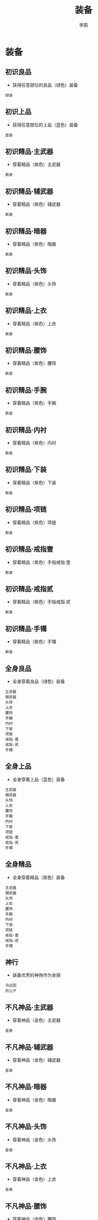 #+TITLE: 装备
#+AUTHOR: 李鹄

* 装备
** 初识良品
[[https://img.shields.io/badge/成就-成就点25点-ff69b4.svg]]
- 获得任意部位的良品（绿色）装备
#+BEGIN_EXAMPLE
绿装
#+END_EXAMPLE

** 初识上品
[[https://img.shields.io/badge/成就-成就点25点-ff69b4.svg]]
- 获得任意部位的上品（蓝色）装备
#+BEGIN_EXAMPLE
蓝装
#+END_EXAMPLE

** 初识精品·主武器
[[https://img.shields.io/badge/成就-成就点25点-ff69b4.svg]]
- 穿着精品（紫色）主武器
#+BEGIN_EXAMPLE
紫装
#+END_EXAMPLE

** 初识精品·辅武器
[[https://img.shields.io/badge/成就-成就点25点-ff69b4.svg]]
- 穿着精品（紫色）辅武器
#+BEGIN_EXAMPLE
紫装
#+END_EXAMPLE

** 初识精品·暗器
[[https://img.shields.io/badge/成就-成就点25点-ff69b4.svg]]
- 穿着精品（紫色）暗器
#+BEGIN_EXAMPLE
紫装
#+END_EXAMPLE

** 初识精品·头饰
[[https://img.shields.io/badge/成就-成就点25点-ff69b4.svg]]
- 穿着精品（紫色）头饰
#+BEGIN_EXAMPLE
紫装
#+END_EXAMPLE

** 初识精品·上衣
[[https://img.shields.io/badge/成就-成就点25点-ff69b4.svg]]
- 穿着精品（紫色）上衣
#+BEGIN_EXAMPLE
紫装
#+END_EXAMPLE

** 初识精品·腰饰
[[https://img.shields.io/badge/成就-成就点25点-ff69b4.svg]]
- 穿着精品（紫色）腰饰
#+BEGIN_EXAMPLE
紫装
#+END_EXAMPLE

** 初识精品·手腕
[[https://img.shields.io/badge/成就-成就点25点-ff69b4.svg]]
- 穿着精品（紫色）手腕
#+BEGIN_EXAMPLE
紫装
#+END_EXAMPLE

** 初识精品·内衬
[[https://img.shields.io/badge/成就-成就点25点-ff69b4.svg]]
- 穿着精品（紫色）内衬
#+BEGIN_EXAMPLE
紫装
#+END_EXAMPLE

** 初识精品·下装
[[https://img.shields.io/badge/成就-成就点25点-ff69b4.svg]]
- 穿着精品（紫色）下装
#+BEGIN_EXAMPLE
紫装
#+END_EXAMPLE

** 初识精品·项链
[[https://img.shields.io/badge/成就-成就点25点-ff69b4.svg]]
- 穿着精品（紫色）项链
#+BEGIN_EXAMPLE
紫装
#+END_EXAMPLE

** 初识精品·戒指壹
[[https://img.shields.io/badge/成就-成就点25点-ff69b4.svg]]
- 穿着精品（紫色）手指戒指·壹
#+BEGIN_EXAMPLE
紫装
#+END_EXAMPLE

** 初识精品·戒指贰
[[https://img.shields.io/badge/成就-成就点25点-ff69b4.svg]]
- 穿着精品（紫色）手指戒指·贰
#+BEGIN_EXAMPLE
紫装
#+END_EXAMPLE

** 初识精品·手镯
[[https://img.shields.io/badge/成就-成就点25点-ff69b4.svg]]
- 穿着精品（紫色）手镯
#+BEGIN_EXAMPLE
紫装
#+END_EXAMPLE

** 全身良品
[[https://img.shields.io/badge/成就-成就点25点-ff69b4.svg]]
- 全身穿着良品（绿色）装备
#+BEGIN_EXAMPLE
主武器
辅武器
头饰
上衣
腰饰
手腕
内衬
下装
项链
戒指·壹
戒指·贰
手镯
#+END_EXAMPLE

** 全身上品
[[https://img.shields.io/badge/成就-成就点25点-ff69b4.svg]]
- 全身穿着上品（蓝色）装备
#+BEGIN_EXAMPLE
主武器
辅武器
头饰
上衣
腰饰
手腕
内衬
下装
项链
戒指·壹
戒指·贰
手镯
#+END_EXAMPLE

** 全身精品
[[https://img.shields.io/badge/成就-成就点75点-ff69b4.svg]]
- 全身穿着精品（紫色）装备
#+BEGIN_EXAMPLE
主武器
辅武器
头饰
上衣
腰饰
手腕
内衬
下装
项链
戒指·壹
戒指·贰
手镯
#+END_EXAMPLE

** 神行
[[https://img.shields.io/badge/成就-成就点50点-ff69b4.svg]]
- 装备优秀的神驹作为坐骑
#+BEGIN_EXAMPLE
乌云团
白公子
#+END_EXAMPLE

** 不凡神品·主武器
[[https://img.shields.io/badge/成就-成就点25点-ff69b4.svg]]
- 穿着神品（金色）主武器
#+BEGIN_EXAMPLE
金装
#+END_EXAMPLE

** 不凡神品·辅武器
[[https://img.shields.io/badge/成就-成就点25点-ff69b4.svg]]
- 穿着神品（金色）辅武器
#+BEGIN_EXAMPLE
金装
#+END_EXAMPLE

** 不凡神品·暗器
[[https://img.shields.io/badge/成就-成就点25点-ff69b4.svg]]
- 穿着神品（金色）暗器
#+BEGIN_EXAMPLE
金装
#+END_EXAMPLE

** 不凡神品·头饰
[[https://img.shields.io/badge/成就-成就点25点-ff69b4.svg]]
- 穿着神品（金色）头饰
#+BEGIN_EXAMPLE
金装
#+END_EXAMPLE

** 不凡神品·上衣
[[https://img.shields.io/badge/成就-成就点25点-ff69b4.svg]]
- 穿着神品（金色）上衣
#+BEGIN_EXAMPLE
金装
#+END_EXAMPLE

** 不凡神品·腰饰
[[https://img.shields.io/badge/成就-成就点25点-ff69b4.svg]]
- 穿着神品（金色）腰饰
#+BEGIN_EXAMPLE
金装
#+END_EXAMPLE

** 不凡神品·手腕
[[https://img.shields.io/badge/成就-成就点25点-ff69b4.svg]]
- 穿着神品（金色）手腕
#+BEGIN_EXAMPLE
金装
#+END_EXAMPLE

** 不凡神品·内衬
[[https://img.shields.io/badge/成就-成就点25点-ff69b4.svg]]
- 穿着神品（金色）内衬
#+BEGIN_EXAMPLE
金装
#+END_EXAMPLE

** 不凡神品·下装
[[https://img.shields.io/badge/成就-成就点25点-ff69b4.svg]]
- 穿着神品（金色）下装
#+BEGIN_EXAMPLE
金装
#+END_EXAMPLE

** 不凡神品·项链
[[https://img.shields.io/badge/成就-成就点25点-ff69b4.svg]]
- 穿着神品（金色）项链
#+BEGIN_EXAMPLE
金装
#+END_EXAMPLE

** 不凡神品·戒指壹
[[https://img.shields.io/badge/成就-成就点25点-ff69b4.svg]]
- 穿着神品（金色）手指戒指·壹
#+BEGIN_EXAMPLE
金装
#+END_EXAMPLE

** 不凡神品·戒指贰
[[https://img.shields.io/badge/成就-成就点25点-ff69b4.svg]]
- 穿着神品（金色）手指戒指·贰
#+BEGIN_EXAMPLE
金装
#+END_EXAMPLE

** 不凡神品·手镯
[[https://img.shields.io/badge/成就-成就点25点-ff69b4.svg]]
- 穿着神品（金色）手镯
#+BEGIN_EXAMPLE
金装
#+END_EXAMPLE

** 全身神品
[[https://img.shields.io/badge/成就-成就点350点-ff69b4.svg]]
- 全身装备金色装备
#+BEGIN_EXAMPLE
不凡神品·辅武器
不凡神品·暗器
不凡神品·头饰
不凡神品·上衣
不凡神品·腰饰
不凡神品·手腕
不凡神品·内衬
不凡神品·下装
不凡神品·项链
不凡神品·戒指壹
不凡神品·手镯
#+END_EXAMPLE

** 穿戴一级PVE·上衣
- 穿戴一级PVE上衣（100品）
#+BEGIN_EXAMPLE
天火·萧野争锋袍
金刚·萧野争锋袍
泽兰·萧野争锋袍
#+END_EXAMPLE

** 穿戴一级PVE·下装
- 穿戴一级PVE下装（100品）
#+BEGIN_EXAMPLE
天火·萧野争锋履
金刚·萧野争锋履
泽兰·萧野争锋履
#+END_EXAMPLE

** 穿戴一级PVE·头饰
- 穿戴一级PVE头饰（100品）
#+BEGIN_EXAMPLE
天火·萧野争锋冠
金刚·萧野争锋冠
泽兰·萧野争锋冠
#+END_EXAMPLE

** 穿戴一级PVE·内衬
- 穿戴一级PVE内衬（100品）
#+BEGIN_EXAMPLE
采苹
#+END_EXAMPLE

** 穿戴一级PVE·衣带
- 穿戴一级PVE衣带（100品）
#+BEGIN_EXAMPLE
天火·萧野争锋带
金刚·萧野争锋带
泽兰·萧野争锋带
#+END_EXAMPLE

** 穿戴一级PVE·护腕
- 穿戴一级PVE护腕（100品）
#+BEGIN_EXAMPLE
天火·萧野争锋腕
金刚·萧野争锋腕
泽兰·萧野争锋腕
#+END_EXAMPLE

** 穿戴一级PVE·手镯
- 穿戴一级PVE手镯（100品）
#+BEGIN_EXAMPLE
天火·裂琴镯
金刚·裂琴镯
泽兰·裂琴镯
#+END_EXAMPLE

** 穿戴一级PVE·戒指
- 穿戴一级PVE戒指（100品）
#+BEGIN_EXAMPLE
天火·裂琴戒
金刚·裂琴戒
泽兰·裂琴戒
#+END_EXAMPLE

** 穿戴一级PVE·项链
- 穿戴一级PVE项链（100品）
#+BEGIN_EXAMPLE
天火·裂琴链
金刚·裂琴链
泽兰·裂琴链
#+END_EXAMPLE

** 穿戴一级PVE·辅武器
- 穿戴一级PVE辅武器（100品）
#+BEGIN_EXAMPLE
含悲之鞘
侍月
醉洛阳
惊蛰
交征之匣
入云松
天恨
司长生
#+END_EXAMPLE

** 穿戴一级PVE·暗器
- 穿戴一级PVE暗器（100品）
#+BEGIN_EXAMPLE
裂琴弦
#+END_EXAMPLE

** 穿戴一级PVE·主武器
- 穿戴一级PVE主武器（100品）
#+BEGIN_EXAMPLE
含悲
投龙
追欢
鹣鲽
交征
慕芳龄
心魔
听雨
#+END_EXAMPLE

** 穿戴二级PVE·上衣
- 穿戴二级PVE上衣（105品）
#+BEGIN_EXAMPLE
天火·刀锋之华袍
金刚·刀锋之华袍
泽兰·刀锋之华袍
#+END_EXAMPLE

** 穿戴二级PVE·下装
- 穿戴二级PVE下装（105品）
#+BEGIN_EXAMPLE
天火·刀锋之华履
金刚·刀锋之华履
泽兰·刀锋之华履
#+END_EXAMPLE

** 穿戴二级PVE·头饰
- 穿戴二级PVE头饰（105品）
#+BEGIN_EXAMPLE
天火·刀锋之华冠
金刚·刀锋之华冠
泽兰·刀锋之华冠
#+END_EXAMPLE

** 穿戴二级PVE·内衬
- 穿戴二级PVE内衬（105品）
#+BEGIN_EXAMPLE
罂宁
#+END_EXAMPLE

** 穿戴二级PVE·衣带
- 穿戴二级PVE衣带（105品）
#+BEGIN_EXAMPLE
天火·刀锋之华带
金刚·刀锋之华带
泽兰·刀锋之华带
#+END_EXAMPLE

** 穿戴二级PVE·护腕
- 穿戴二级PVE护腕（105品）
#+BEGIN_EXAMPLE
天火·刀锋之华腕
金刚·刀锋之华腕
泽兰·刀锋之华腕
#+END_EXAMPLE

** 穿戴二级PVE·手镯
- 穿戴二级PVE手镯（105品）
#+BEGIN_EXAMPLE
天火·诛心镯
金刚·诛心镯
泽兰·诛心镯
#+END_EXAMPLE

** 穿戴二级PVE·戒指
- 穿戴二级PVE戒指（105品）
#+BEGIN_EXAMPLE
天火·诛心戒
金刚·诛心戒
泽兰·诛心戒
#+END_EXAMPLE

** 穿戴二级PVE·项链
- 穿戴二级PVE项链（105品）
#+BEGIN_EXAMPLE
天火·诛心链
金刚·诛心链
泽兰·诛心链
#+END_EXAMPLE

** 穿戴二级PVE·辅武器
- 穿戴二级PVE辅武器（105品）
#+BEGIN_EXAMPLE
竞秀之鞘
之莹
问江山
画蓉
笑吾之匣
占梅芳
圣阳
落花风
#+END_EXAMPLE

** 穿戴二级PVE·暗器
- 穿戴二级PVE暗器（105品）
#+BEGIN_EXAMPLE
诛心雪
#+END_EXAMPLE

** 穿戴二级PVE·主武器
- 穿戴二级PVE主武器（105品）
#+BEGIN_EXAMPLE
竞秀
寒魄
风岭
小玉
笑吾
暗香浮
祭日
归尘
#+END_EXAMPLE

** 穿戴三级PVE·上衣
- 穿戴三级PVE上衣（110品）
#+BEGIN_EXAMPLE
天火·战舞霜城袍
金刚·战舞霜城袍
泽兰·战舞霜城袍
#+END_EXAMPLE

** 穿戴三级PVE·下装
- 穿戴三级PVE下装（110品）
#+BEGIN_EXAMPLE
天火·战舞霜城履
金刚·战舞霜城履
泽兰·战舞霜城履
#+END_EXAMPLE

** 穿戴三级PVE·头饰
- 穿戴三级PVE头饰（110品）
#+BEGIN_EXAMPLE
天火·战舞霜城冠
金刚·战舞霜城冠
泽兰·战舞霜城冠
#+END_EXAMPLE

** 穿戴三级PVE·内衬
- 穿戴三级PVE内衬（110品）
#+BEGIN_EXAMPLE
疏玉
#+END_EXAMPLE

** 穿戴三级PVE·衣带
- 穿戴三级PVE衣带（110品）
#+BEGIN_EXAMPLE
天火·战舞霜城带
金刚·战舞霜城带
泽兰·战舞霜城带
#+END_EXAMPLE

** 穿戴三级PVE·护腕
- 穿戴三级PVE护腕（110品）
#+BEGIN_EXAMPLE
天火·战舞霜城腕
金刚·战舞霜城腕
泽兰·战舞霜城腕
#+END_EXAMPLE

** 穿戴三级PVE·手镯
- 穿戴三级PVE手镯（110品）
#+BEGIN_EXAMPLE
天火·天峰镯
金刚·天峰镯
泽兰·天峰镯
#+END_EXAMPLE

** 穿戴三级PVE·戒指
- 穿戴三级PVE戒指（110品）
#+BEGIN_EXAMPLE
天火·天峰戒
金刚·天峰戒
泽兰·天峰戒
#+END_EXAMPLE

** 穿戴三级PVE·项链
- 穿戴三级PVE项链（110品）
#+BEGIN_EXAMPLE
天火·天峰链
金刚·天峰链
泽兰·天峰链
#+END_EXAMPLE

** 穿戴三级PVE·辅武器
- 穿戴三级PVE辅武器（110品）
#+BEGIN_EXAMPLE
碎雪之鞘
五蕴
慕仙衣
百草
弱水之匣
芳魂引
幻生
鸣悲辛
#+END_EXAMPLE

** 穿戴三级PVE·暗器
- 穿戴三级PVE暗器（110品）
#+BEGIN_EXAMPLE
天峰石
#+END_EXAMPLE

** 穿戴三级PVE·主武器
- 穿戴三级PVE主武器（110品）
#+BEGIN_EXAMPLE
碎雪
破戒
控鹤
药童
弱水
诉衷情
情劫
夜楼
#+END_EXAMPLE

** 穿戴四级PVE·上衣
- 穿戴四级PVE上衣（115品）
#+BEGIN_EXAMPLE
冰绡岚影袍
铁血荒漠袍
酣畅名门袍
夜海情心袍
弈墨苍冥袍
雪芷丹华袍
日月通明袍
朱羽刀皇袍
#+END_EXAMPLE

** 穿戴四级PVE·下装
- 穿戴四级PVE下装（115品）
#+BEGIN_EXAMPLE
冰绡岚影履
铁血荒漠履
酣畅名门履
夜海情心履
弈墨苍冥履
雪芷丹华履
日月通明履
朱羽刀皇履
#+END_EXAMPLE

** 穿戴四级PVE·头饰
- 穿戴四级PVE头饰（115品）
#+BEGIN_EXAMPLE
冰绡岚影冠
铁血荒漠冠
酣畅名门冠
夜海情心冠
弈墨苍冥冠
雪芷丹华冠
日月通明冠
朱羽刀皇冠
#+END_EXAMPLE

** 穿戴四级PVE·内衬
- 穿戴四级PVE内衬（115品）
#+BEGIN_EXAMPLE
明纤
#+END_EXAMPLE

** 穿戴四级PVE·衣带
- 穿戴四级PVE衣带（115品）
#+BEGIN_EXAMPLE
冰绡岚影带
铁血荒漠带
酣畅名门带
夜海情心带
弈墨苍冥带
雪芷丹华带
日月通明带
朱羽刀皇带
#+END_EXAMPLE

** 穿戴四级PVE·护腕
- 穿戴四级PVE护腕（115品）
#+BEGIN_EXAMPLE
冰绡岚影腕
铁血荒漠腕
酣畅名门腕
夜海情心腕
弈墨苍冥腕
雪芷丹华腕
日月通明腕
朱羽刀皇腕
#+END_EXAMPLE

** 穿戴四级PVE·手镯
- 穿戴四级PVE手镯（115品）
#+BEGIN_EXAMPLE
天火·四无镯
金刚·四无镯
泽兰·四无镯
#+END_EXAMPLE

** 穿戴四级PVE·戒指
- 穿戴四级PVE戒指（115品）
#+BEGIN_EXAMPLE
天火·四无戒
金刚·四无戒
泽兰·四无戒
#+END_EXAMPLE

** 穿戴四级PVE·项链
- 穿戴四级PVE项链（115品）
#+BEGIN_EXAMPLE
天火·四无链
金刚·四无链
泽兰·四无链
#+END_EXAMPLE

** 穿戴四级PVE·辅武器
- 穿戴四级PVE辅武器（115品）
#+BEGIN_EXAMPLE
弈山之鞘
天元
吟世局
七弦
希音之匣
金缕曲
迷局
呼天晓
#+END_EXAMPLE

** 穿戴四级PVE·暗器
- 穿戴四级PVE暗器（115品）
#+BEGIN_EXAMPLE
四无刀
#+END_EXAMPLE

** 穿戴四级PVE·主武器
- 穿戴四级PVE主武器（115品）
#+BEGIN_EXAMPLE
弈山
纵横
落星
琴臣
希音
声声慢
残念
击水
#+END_EXAMPLE

** 穿戴五级PVE·上衣
- 穿戴五级PVE上衣（120品）
#+BEGIN_EXAMPLE
喋血·雪魄尘光袍
喋血·瀚海驰骋袍
喋血·独酌天下袍
喋血·风露霜晨袍
喋血·神机韬略袍
喋血·臻姿凤仪袍
喋血·枫香泪雨袍
喋血·永夜杀神袍
#+END_EXAMPLE

** 穿戴五级PVE·下装
- 穿戴五级PVE下装（120品）
#+BEGIN_EXAMPLE
喋血·雪魄尘光履
喋血·瀚海驰骋履
喋血·独酌天下履
喋血·风露霜晨履
喋血·神机韬略履
喋血·臻姿凤仪履
喋血·枫香泪雨履
喋血·永夜杀神履
#+END_EXAMPLE

** 穿戴五级PVE·头饰
- 穿戴五级PVE头饰（120品）
#+BEGIN_EXAMPLE
喋血·雪魄尘光冠
喋血·瀚海驰骋冠
喋血·独酌天下冠
喋血·风露霜晨冠
喋血·神机韬略冠
喋血·臻姿凤仪冠
喋血·枫香泪雨冠
喋血·永夜杀神冠
#+END_EXAMPLE

** 穿戴五级PVE·内衬
- 穿戴五级PVE内衬（120品）
#+BEGIN_EXAMPLE
喋血·沾轻衣
#+END_EXAMPLE

** 穿戴五级PVE·衣带
- 穿戴五级PVE衣带（120品）
#+BEGIN_EXAMPLE
喋血·雪魄尘光带
喋血·瀚海驰骋带
喋血·独酌天下带
喋血·风露霜晨带
喋血·神机韬略带
喋血·臻姿凤仪带
喋血·枫香泪雨带
喋血·永夜杀神带
#+END_EXAMPLE

** 穿戴五级PVE·护腕
- 穿戴五级PVE护腕（120品）
#+BEGIN_EXAMPLE
喋血·雪魄尘光腕
喋血·瀚海驰骋腕
喋血·独酌天下腕
喋血·风露霜晨腕
喋血·神机韬略腕
喋血·臻姿凤仪腕
喋血·枫香泪雨腕
喋血·永夜杀神腕
#+END_EXAMPLE

** 穿戴五级PVE·手镯
- 穿戴五级PVE手镯（120品）
#+BEGIN_EXAMPLE
天火·寻花镯
金刚·寻花镯
泽兰·寻花镯
#+END_EXAMPLE

** 穿戴五级PVE·戒指
- 穿戴五级PVE戒指（120品）
#+BEGIN_EXAMPLE
天火·寻花戒
金刚·寻花戒
泽兰·寻花戒
#+END_EXAMPLE

** 穿戴五级PVE·项链
- 穿戴五级PVE项链（120品）
#+BEGIN_EXAMPLE
天火·寻花链
金刚·寻花链
泽兰·寻花链
#+END_EXAMPLE

** 穿戴五级PVE·辅武器
- 穿戴五级PVE辅武器（120品）
#+BEGIN_EXAMPLE
喋血·赤霄之鞘
喋血·碎穹
喋血·饮龙潭
喋血·犹记
喋血·灵宝之匣
喋血·莫思归
喋血·狂澜
喋血·风归云
#+END_EXAMPLE

** 穿戴五级PVE·暗器
- 穿戴五级PVE暗器（120品）
#+BEGIN_EXAMPLE
天火·寻花间
金刚·寻花间
泽兰·寻花间
#+END_EXAMPLE

** 穿戴五级PVE·主武器
- 穿戴五级PVE主武器（120品）
#+BEGIN_EXAMPLE
喋血·赤霄
喋血·辟岳
喋血·定坤
喋血·夏芒
喋血·灵宝
喋血·惜寒梅
喋血·逆浪
喋血·转魄
#+END_EXAMPLE

** 穿戴六级PVE·上衣
- 穿戴六级PVE上衣（125品）
#+BEGIN_EXAMPLE
喋血·月影天霜袍
喋血·九州寸心袍
喋血·梦泽千觞袍
喋血·晓梦寒星袍
喋血·冥鸿归云袍
喋血·瑶台清月袍
喋血·暮鸦苍羽袍
喋血·寂夜劫火袍
#+END_EXAMPLE

** 穿戴六级PVE·下装
- 穿戴六级PVE下装（125品）
#+BEGIN_EXAMPLE
喋血·月影天霜履
喋血·九州寸心履
喋血·梦泽千觞履
喋血·晓梦寒星履
喋血·冥鸿归云履
喋血·瑶台清月履
喋血·暮鸦苍羽履
喋血·寂夜劫火履
#+END_EXAMPLE

** 穿戴六级PVE·头饰
- 穿戴六级PVE头饰（125品）
#+BEGIN_EXAMPLE
喋血·月影天霜冠
喋血·九州寸心冠
喋血·梦泽千觞冠
喋血·晓梦寒星冠
喋血·冥鸿归云冠
喋血·瑶台清月冠
喋血·暮鸦苍羽冠
喋血·寂夜劫火冠
#+END_EXAMPLE

** 穿戴六级PVE·内衬
- 穿戴六级PVE内衬（125品）
#+BEGIN_EXAMPLE
喋血·归永夜
#+END_EXAMPLE

** 穿戴六级PVE·衣带
- 穿戴六级PVE衣带（125品）
#+BEGIN_EXAMPLE
喋血·月影天霜带
喋血·九州寸心带
喋血·梦泽千觞带
喋血·晓梦寒星带
喋血·冥鸿归云带
喋血·瑶台清月带
喋血·暮鸦苍羽带
喋血·寂夜劫火带
#+END_EXAMPLE

** 穿戴六级PVE·护腕
- 穿戴六级PVE护腕（125品）
#+BEGIN_EXAMPLE
喋血·月影天霜腕
喋血·九州寸心腕
喋血·梦泽千觞腕
喋血·晓梦寒星腕
喋血·冥鸿归云腕
喋血·瑶台清月腕
喋血·暮鸦苍羽腕
喋血·寂夜劫火腕
#+END_EXAMPLE

** 穿戴六级PVE·手镯
- 穿戴六级PVE手镯（125品）
#+BEGIN_EXAMPLE
天火·月碎镯
金刚·月碎镯
泽兰·月碎镯
#+END_EXAMPLE

** 穿戴六级PVE·戒指
- 穿戴六级PVE戒指（125品）
#+BEGIN_EXAMPLE
天火·月碎戒
金刚·月碎戒
泽兰·月碎戒
#+END_EXAMPLE

** 穿戴六级PVE·项链
- 穿戴六级PVE项链（125品）
#+BEGIN_EXAMPLE
天火·月碎链
金刚·月碎链
泽兰·月碎链
#+END_EXAMPLE

** 穿戴六级PVE·辅武器
- 穿戴六级PVE辅武器（125品）
#+BEGIN_EXAMPLE
喋血·青霜之鞘
喋血·引凤
喋血·傲王侯
喋血·千生
喋血·扁诸之匣
喋血·广寒秋
喋血·沉香
喋血·唤天星
#+END_EXAMPLE

** 穿戴六级PVE·暗器
- 穿戴六级PVE暗器（125品）
#+BEGIN_EXAMPLE
天火·明月碎
金刚·明月碎
泽兰·明月碎
#+END_EXAMPLE

** 穿戴六级PVE·主武器
- 穿戴六级PVE主武器（125品）
#+BEGIN_EXAMPLE
喋血·青霜
喋血·伏龙
喋血·遮天
喋血·玦言
喋血·扁诸
喋血·梦仙游
喋血·寂夜
喋血·酹月
#+END_EXAMPLE

** 穿戴一级PVP·上衣
- 穿戴一级PVP上衣（97品）
#+BEGIN_EXAMPLE
画水微明袍
剑啸寒川袍
勇冠三军袍
侠骨多情袍
琼宫弄月袍
轻梅映雪袍
飞凤苗银袍
刀锋易冷袍
#+END_EXAMPLE

** 穿戴一级PVP·下装
- 穿戴一级PVP下装（97品）
#+BEGIN_EXAMPLE
画水微明履
剑啸寒川履
勇冠三军履
侠骨多情履
琼宫弄月履
轻梅映雪履
飞凤苗银履
刀锋易冷履
#+END_EXAMPLE

** 穿戴一级PVP·头饰
- 穿戴一级PVP头饰（97品）
#+BEGIN_EXAMPLE
画水微明冠
剑啸寒川冠
勇冠三军冠
侠骨多情冠
琼宫弄月冠
轻梅映雪冠
飞凤苗银冠
刀锋易冷冠
#+END_EXAMPLE

** 穿戴一级PVP·衣带
- 穿戴一级PVP衣带（97品）
#+BEGIN_EXAMPLE
画水微明带
剑啸寒川带
勇冠三军带
侠骨多情带
琼宫弄月带
轻梅映雪带
飞凤苗银带
刀锋易冷带
#+END_EXAMPLE

** 穿戴一级PVP·护腕
- 穿戴一级PVP护腕（97品）
#+BEGIN_EXAMPLE
画水微明腕
剑啸寒川腕
勇冠三军腕
侠骨多情腕
琼宫弄月腕
轻梅映雪腕
飞凤苗银腕
刀锋易冷腕
#+END_EXAMPLE

** 穿戴一级PVP·辅武器
- 穿戴一级PVP辅武器（97品）
#+BEGIN_EXAMPLE
洛羽之鞘
破空
文君酿
振羽
唯兵之匣
潇湘雨
溟花
思狡兔
#+END_EXAMPLE

** 穿戴一级PVP·主武器
- 穿戴一级PVP主武器（97品）
#+BEGIN_EXAMPLE
唯兵
洛羽
诛天
潮鸣
影仆
满庭芳
枭树
血魂
#+END_EXAMPLE

** 穿戴一级PVP·内衬
- 穿戴一级PVP内衬（97品）
#+BEGIN_EXAMPLE
静庭明雪
#+END_EXAMPLE

** 穿戴一级PVP·手镯
- 穿戴一级PVP手镯（97品）
#+BEGIN_EXAMPLE
龙翡镯
#+END_EXAMPLE

** 穿戴一级PVP·戒指
- 穿戴一级PVP戒指（97品）
#+BEGIN_EXAMPLE
龙翡戒
#+END_EXAMPLE

** 穿戴一级PVP·项链
- 穿戴一级PVP项链（97品）
#+BEGIN_EXAMPLE
龙翡链
#+END_EXAMPLE

** 穿戴一级PVP·暗器
- 穿戴一级PVP暗器（97品）
#+BEGIN_EXAMPLE
白龙锥
#+END_EXAMPLE

** 穿戴二级PVP·上衣
- 穿戴二级PVP上衣（105品）
#+BEGIN_EXAMPLE
澹云未雨袍
秦风唱晚袍
扬沙万里袍
醉打西风袍
俪影飞星袍
暮语亭兰袍
彩雉青纹袍
长空寄情袍
#+END_EXAMPLE

** 穿戴二级PVP·下装
- 穿戴二级PVP下装（105品）
#+BEGIN_EXAMPLE
澹云未雨履
秦风唱晚履
扬沙万里履
醉打西风履
俪影飞星履
暮语亭兰履
彩雉青纹履
长空寄情履
#+END_EXAMPLE

** 穿戴二级PVP·头饰
- 穿戴二级PVP头饰（105品）
#+BEGIN_EXAMPLE
澹云未雨冠
秦风唱晚冠
扬沙万里冠
醉打西风冠
俪影飞星冠
暮语亭兰冠
彩雉青纹冠
长空寄情冠
#+END_EXAMPLE

** 穿戴二级PVP·衣带
- 穿戴二级PVP衣带（105品）
#+BEGIN_EXAMPLE
澹云未雨带
秦风唱晚带
扬沙万里带
醉打西风带
俪影飞星带
暮语亭兰带
彩雉青纹带
长空寄情带
#+END_EXAMPLE

** 穿戴二级PVP·护腕
- 穿戴二级PVP护腕（105品）
#+BEGIN_EXAMPLE
秦风唱晚腕
扬沙万里腕
醉打西风腕
俪影飞星腕
澹云未雨腕
暮语亭兰腕
彩雉青纹腕
长空寄情腕
#+END_EXAMPLE

** 穿戴二级PVP·辅武器
- 穿戴二级PVP辅武器（105品）
#+BEGIN_EXAMPLE
飞景之鞘
惊心
兰陵醉
禅机
子夜歌
圣泪
止辱之匣
画殊风
#+END_EXAMPLE

** 穿戴二级PVP·主武器
- 穿戴二级PVP主武器（105品）
#+BEGIN_EXAMPLE
止辱
飞景
裂宇
霹雳
玉刹
菩萨蛮
天哭
惕厉
#+END_EXAMPLE

** 穿戴二级PVP·内衬
- 穿戴二级PVP内衬（105品）
#+BEGIN_EXAMPLE
云天无迹
#+END_EXAMPLE

** 穿戴二级PVP·手镯
- 穿戴二级PVP手镯（105品）
#+BEGIN_EXAMPLE
翼蝶镯
#+END_EXAMPLE

** 穿戴二级PVP·戒指
- 穿戴二级PVP戒指（105品）
#+BEGIN_EXAMPLE
翼蝶戒
#+END_EXAMPLE

** 穿戴二级PVP·项链
- 穿戴二级PVP项链（105品）
#+BEGIN_EXAMPLE
翼蝶链
#+END_EXAMPLE

** 穿戴二级PVP·暗器
- 穿戴二级PVP暗器（105品）
#+BEGIN_EXAMPLE
天地搜魂针
#+END_EXAMPLE

** 穿戴三级PVP·上衣
- 穿戴三级PVP上衣（110品）
#+BEGIN_EXAMPLE
朔风吟月袍
扬名千秋袍
醉卷黄河袍
寒影追魂袍
芳姿盈袖袍
掩海遮风袍
掩日风尘袍
拂雨冲云袍
#+END_EXAMPLE

** 穿戴三级PVP·下装
- 穿戴三级PVP下装（110品）
#+BEGIN_EXAMPLE
拂雨冲云履
朔风吟月履
扬名千秋履
醉卷黄河履
寒影追魂履
芳姿盈袖履
掩海遮风履
掩日风尘履
#+END_EXAMPLE

** 穿戴三级PVP·头饰
- 穿戴三级PVP头饰（110品）
#+BEGIN_EXAMPLE
拂雨冲云冠
朔风吟月冠
扬名千秋冠
醉卷黄河冠
寒影追魂冠
芳姿盈袖冠
掩海遮风冠
掩日风尘冠
#+END_EXAMPLE

** 穿戴三级PVP·衣带
- 穿戴三级PVP衣带（110品）
#+BEGIN_EXAMPLE
拂雨冲云带
朔风吟月带
扬名千秋带
醉卷黄河带
寒影追魂带
芳姿盈袖带
掩海遮风带
掩日风尘带
#+END_EXAMPLE

** 穿戴三级PVP·护腕
- 穿戴三级PVP护腕（110品）
#+BEGIN_EXAMPLE
朔风吟月腕
扬名千秋腕
醉卷黄河腕
寒影追魂腕
芳姿盈袖腕
掩海遮风腕
掩日风尘腕
拂雨冲云腕
#+END_EXAMPLE

** 穿戴三级PVP·辅武器
- 穿戴三级PVP辅武器（110品）
#+BEGIN_EXAMPLE
盈天之鞘
无常
罗浮春
赋心
千堆雪
吞明
离婴之匣
雪孤飞
#+END_EXAMPLE

** 穿戴三级PVP·主武器
- 穿戴三级PVP主武器（110品）
#+BEGIN_EXAMPLE
离婴
盈天
判命
重霄
月奴
念奴娇
咽夜
修罗
#+END_EXAMPLE

** 穿戴三级PVP·内衬
- 穿戴三级PVP内衬（110品）
#+BEGIN_EXAMPLE
一栊孤烟
#+END_EXAMPLE

** 穿戴三级PVP·手镯
- 穿戴三级PVP手镯（110品）
#+BEGIN_EXAMPLE
璧光镯
#+END_EXAMPLE

** 穿戴三级PVP·戒指
- 穿戴三级PVP戒指（110品）
#+BEGIN_EXAMPLE
璧光戒
#+END_EXAMPLE

** 穿戴三级PVP·项链
- 穿戴三级PVP项链（110品）
#+BEGIN_EXAMPLE
璧光链
#+END_EXAMPLE

** 穿戴三级PVP·暗器
- 穿戴三级PVP暗器（110品）
#+BEGIN_EXAMPLE
银河星
#+END_EXAMPLE

** 穿戴四级PVP·上衣
- 穿戴四级PVP上衣（115品）
#+BEGIN_EXAMPLE
孤影极寒袍
碧血铭沙袍
酩酊风流袍
晓月长空袍
碎梦繁花袍
百羽双凤袍
丹凤九转袍
玄机空濛袍
#+END_EXAMPLE

** 穿戴四级PVP·下装
- 穿戴四级PVP下装（115品）
#+BEGIN_EXAMPLE
孤影极寒履
碧血铭沙履
酩酊风流履
晓月长空履
玄机空濛履
碎梦繁花履
百羽双凤履
丹凤九转履
#+END_EXAMPLE

** 穿戴四级PVP·头饰
- 穿戴四级PVP头饰（115品）
#+BEGIN_EXAMPLE
孤影极寒冠
碧血铭沙冠
酩酊风流冠
晓月长空冠
碎梦繁花冠
百羽双凤冠
丹凤九转冠
玄机空濛冠
#+END_EXAMPLE

** 穿戴四级PVP·衣带
- 穿戴四级PVP衣带（115品）
#+BEGIN_EXAMPLE
玄机空濛带
孤影极寒带
碧血铭沙带
酩酊风流带
晓月长空带
碎梦繁花带
百羽双凤带
丹凤九转带
#+END_EXAMPLE

** 穿戴四级PVP·护腕
- 穿戴四级PVP护腕（115品）
#+BEGIN_EXAMPLE
孤影极寒腕
碧血铭沙腕
酩酊风流腕
晓月长空腕
碎梦繁花腕
百羽双凤腕
丹凤九转腕
玄机空濛腕
#+END_EXAMPLE

** 穿戴四级PVP·辅武器
- 穿戴四级PVP辅武器（115品）
#+BEGIN_EXAMPLE
弧光之鞘
无悔
快活仙
皇图
纵天狱
卜算子
尘灵
凶年之匣
#+END_EXAMPLE

** 穿戴四级PVP·主武器
- 穿戴四级PVP主武器（115品）
#+BEGIN_EXAMPLE
凶年
弧光
沥泉
奔雷
魑魅
一剪梅
仙色
角羽
#+END_EXAMPLE

** 穿戴四级PVP·内衬
- 穿戴四级PVP内衬（115品）
#+BEGIN_EXAMPLE
霜夜无尘
#+END_EXAMPLE

** 穿戴四级PVP·手镯
- 穿戴四级PVP手镯（115品）
#+BEGIN_EXAMPLE
逆鳞镯
#+END_EXAMPLE

** 穿戴四级PVP·戒指
- 穿戴四级PVP戒指（115品）
#+BEGIN_EXAMPLE
逆鳞戒
#+END_EXAMPLE

** 穿戴四级PVP·项链
- 穿戴四级PVP项链（115品）
#+BEGIN_EXAMPLE
逆鳞链
#+END_EXAMPLE

** 穿戴四级PVP·暗器
- 穿戴四级PVP暗器（115品）
#+BEGIN_EXAMPLE
赤炼金蛇
#+END_EXAMPLE

** 穿戴五级PVP·上衣
- 穿戴五级PVP上衣（120品）
#+BEGIN_EXAMPLE
武道·雪魄尘光袍
武道·瀚海驰骋袍
武道·独酌天下袍
武道·风露霜晨袍
武道·臻姿凤仪袍
武道·枫香泪雨袍
武道·永夜杀神袍
武道·神机韬略袍
#+END_EXAMPLE

** 穿戴五级PVP·下装
- 穿戴五级PVP下装（120品）
#+BEGIN_EXAMPLE
武道·雪魄尘光履
武道·瀚海驰骋履
武道·独酌天下履
武道·风露霜晨履
武道·臻姿凤仪履
武道·枫香泪雨履
武道·永夜杀神履
武道·神机韬略履
#+END_EXAMPLE

** 穿戴五级PVP·头饰
- 穿戴五级PVP头饰（120品）
#+BEGIN_EXAMPLE
武道·雪魄尘光冠
武道·瀚海驰骋冠
武道·独酌天下冠
武道·风露霜晨冠
武道·臻姿凤仪冠
武道·枫香泪雨冠
武道·永夜杀神冠
武道·神机韬略冠
#+END_EXAMPLE

** 穿戴五级PVP·衣带
- 穿戴五级PVP衣带（120品）
#+BEGIN_EXAMPLE
武道·神机韬略带
武道·雪魄尘光带
武道·瀚海驰骋带
武道·独酌天下带
武道·风露霜晨带
武道·臻姿凤仪带
武道·枫香泪雨带
武道·永夜杀神带
#+END_EXAMPLE

** 穿戴五级PVP·护腕
- 穿戴五级PVP护腕（120品）
#+BEGIN_EXAMPLE
武道·雪魄尘光腕
武道·瀚海驰骋腕
武道·独酌天下腕
武道·风露霜晨腕
武道·臻姿凤仪腕
武道·枫香泪雨腕
武道·永夜杀神腕
武道·神机韬略腕
#+END_EXAMPLE

** 穿戴五级PVP·辅武器
- 穿戴五级PVP辅武器（120品）
#+BEGIN_EXAMPLE
武道·晴澜之鞘
武道·逐鹿
武道·吞日月
武道·阑珊
武道·斗百花
武道·夺魄
武道·浪于飞
武道·墨阳之匣
#+END_EXAMPLE

** 穿戴五级PVP·主武器
- 穿戴五级PVP主武器（120品）
#+BEGIN_EXAMPLE
武道·墨阳
武道·晴澜
武道·破阵
武道·捉月
武道·归雪
武道·钗头凤
武道·裁魂
武道·玄夜
#+END_EXAMPLE

** 穿戴五级PVP·内衬
- 穿戴五级PVP内衬（120品）
#+BEGIN_EXAMPLE
武道·沾轻衣
#+END_EXAMPLE

** 穿戴五级PVP·手镯
- 穿戴五级PVP手镯（120品）
#+BEGIN_EXAMPLE
武道·寻花镯
#+END_EXAMPLE

** 穿戴五级PVP·戒指
- 穿戴五级PVP戒指（120品）
#+BEGIN_EXAMPLE
武道·寻花戒
#+END_EXAMPLE

** 穿戴五级PVP·项链
- 穿戴五级PVP项链（120品）
#+BEGIN_EXAMPLE
武道·寻花链
#+END_EXAMPLE

** 穿戴五级PVP·暗器
- 穿戴五级PVP暗器（120品）
#+BEGIN_EXAMPLE
武道·寻花间
#+END_EXAMPLE

** 穿戴六级PVP·上衣
- 穿戴六级PVP上衣（125品）
#+BEGIN_EXAMPLE
武道·月影天霜袍
武道·九州寸心袍
武道·梦泽千觞袍
武道·晓梦寒星袍
武道·瑶台清月袍
武道·暮鸦苍羽袍
武道·寂夜劫火袍
武道·冥鸿归云袍
#+END_EXAMPLE

** 穿戴六级PVP·下装
- 穿戴六级PVP下装（125品）
#+BEGIN_EXAMPLE
武道·月影天霜履
武道·九州寸心履
武道·梦泽千觞履
武道·晓梦寒星履
武道·瑶台清月履
武道·暮鸦苍羽履
武道·寂夜劫火履
武道·冥鸿归云履
#+END_EXAMPLE

** 穿戴六级PVP·头饰
- 穿戴六级PVP头饰（125品）
#+BEGIN_EXAMPLE
武道·月影天霜冠
武道·九州寸心冠
武道·梦泽千觞冠
武道·晓梦寒星冠
武道·瑶台清月冠
武道·暮鸦苍羽冠
武道·寂夜劫火冠
武道·冥鸿归云冠
#+END_EXAMPLE

** 穿戴六级PVP·衣带
- 穿戴六级PVP衣带（125品）
#+BEGIN_EXAMPLE
武道·月影天霜带
武道·九州寸心带
武道·梦泽千觞带
武道·晓梦寒星带
武道·瑶台清月带
武道·暮鸦苍羽带
武道·寂夜劫火带
武道·冥鸿归云带
#+END_EXAMPLE

** 穿戴六级PVP·护腕
- 穿戴六级PVP护腕（125品）
#+BEGIN_EXAMPLE
武道·月影天霜腕
武道·九州寸心腕
武道·梦泽千觞腕
武道·晓梦寒星腕
武道·瑶台清月腕
武道·暮鸦苍羽腕
武道·寂夜劫火腕
武道·冥鸿归云腕
#+END_EXAMPLE

** 穿戴六级PVP·辅武器
- 穿戴六级PVP辅武器（125品）
#+BEGIN_EXAMPLE
武道·步光之鞘
武道·潜渊
武道·醉玲珑
武道·惊梦
武道·君不悟
武道·嘲风
武道·吟沧海
武道·青冥之匣
#+END_EXAMPLE

** 穿戴六级PVP·主武器
- 穿戴六级PVP主武器（125品）
#+BEGIN_EXAMPLE
武道·步光
武道·恚灭
武道·冽冰
武道·昀离
武道·青冥
武道·别仙子
武道·螭吻
武道·狻齿
#+END_EXAMPLE

** 穿戴六级PVP·内衬
- 穿戴六级PVP内衬（125品）
#+BEGIN_EXAMPLE
武道·归永夜
#+END_EXAMPLE

** 穿戴六级PVP·手镯
- 穿戴六级PVP手镯（125品）
#+BEGIN_EXAMPLE
武道·月碎镯
#+END_EXAMPLE

** 穿戴六级PVP·戒指
- 穿戴六级PVP戒指（125品）
#+BEGIN_EXAMPLE
武道·月碎戒
#+END_EXAMPLE

** 穿戴六级PVP·项链
- 穿戴六级PVP项链（125品）
#+BEGIN_EXAMPLE
武道·月碎链
#+END_EXAMPLE

** 穿戴六级PVP·暗器
- 穿戴六级PVP暗器（125品）
#+BEGIN_EXAMPLE
武道·明月碎
#+END_EXAMPLE

** 一级PVE套装毕业
- 12个部位穿戴一级PVE装备（100品）-达成12个子成就
#+BEGIN_EXAMPLE
达成初识一级PVE·上衣
达成初识一级PVE·下装
达成初识一级PVE·头饰
达成初识一级PVE·内衬
达成初识一级PVE·衣带
达成初识一级PVE·护腕
达成初识一级PVE·手镯
达成初识一级PVE·戒指
达成初识一级PVE·项链
达成初识一级PVE·辅武器
达成初识一级PVE·暗器
达成初识一级PVE·主武器
#+END_EXAMPLE

** 二级PVE套装毕业
- 12个部位穿戴二级PVE装备（105品）-达成12个子成就
#+BEGIN_EXAMPLE
达成初识二级PVE·上衣
达成初识二级PVE·下装
达成初识二级PVE·头饰
达成初识二级PVE·内衬
达成初识二级PVE·衣带
达成初识二级PVE·护腕
达成初识二级PVE·手镯
达成初识二级PVE·戒指
达成初识二级PVE·项链
达成初识二级PVE·辅武器
达成初识二级PVE·暗器
达成初识二级PVE·主武器
#+END_EXAMPLE

** 三级PVE套装毕业
- 12个部位穿戴三级PVE装备（110品）-达成12个子成就
#+BEGIN_EXAMPLE
达成初识三级PVE·上衣
达成初识三级PVE·下装
达成初识三级PVE·头饰
达成初识三级PVE·内衬
达成初识三级PVE·衣带
达成初识三级PVE·护腕
达成初识三级PVE·手镯
达成初识三级PVE·戒指
达成初识三级PVE·项链
达成初识三级PVE·辅武器
达成初识三级PVE·暗器
达成初识三级PVE·主武器
#+END_EXAMPLE

** 四级PVE套装毕业
- 12个部位穿戴四级PVE装备（115品）-达成12个子成就
#+BEGIN_EXAMPLE
达成初识四级PVE·上衣
达成初识四级PVE·下装
达成初识四级PVE·头饰
达成初识四级PVE·内衬
达成初识四级PVE·衣带
达成初识四级PVE·护腕
达成初识四级PVE·手镯
达成初识四级PVE·戒指
达成初识四级PVE·项链
达成初识四级PVE·辅武器
达成初识四级PVE·暗器
达成初识四级PVE·主武器
#+END_EXAMPLE

** 五级PVE套装毕业
- 12个部位穿戴五级PVE装备（120品）-达成12个子成就
#+BEGIN_EXAMPLE
达成初识五级PVE·上衣
达成初识五级PVE·下装
达成初识五级PVE·头饰
达成初识五级PVE·内衬
达成初识五级PVE·衣带
达成初识五级PVE·护腕
达成初识五级PVE·手镯
达成初识五级PVE·戒指
达成初识五级PVE·项链
达成初识五级PVE·辅武器
达成初识五级PVE·暗器
达成初识五级PVE·主武器
#+END_EXAMPLE

** 六级PVE套装毕业
- 12个部位穿戴六级PVE装备（125品）-达成12个子成就
#+BEGIN_EXAMPLE
达成初识六级PVE·上衣
达成初识六级PVE·下装
达成初识六级PVE·头饰
达成初识六级PVE·内衬
达成初识六级PVE·衣带
达成初识六级PVE·护腕
达成初识六级PVE·手镯
达成初识六级PVE·戒指
达成初识六级PVE·项链
达成初识六级PVE·辅武器
达成初识六级PVE·暗器
达成初识六级PVE·主武器
#+END_EXAMPLE

** 一级PVP套装毕业
- 12个部位穿戴一级PVP装备（97品）-达成12个子成就
#+BEGIN_EXAMPLE
达成初识一级PVP·上衣
达成初识一级PVP·下装
达成初识一级PVP·头饰
达成初识一级PVP·衣带
达成初识一级PVP·护腕
达成初识一级PVP·辅武器
达成初识一级PVP·主武器
达成初识一级PVP·内衬
达成初识一级PVP·手镯
达成初识一级PVP·戒指
达成初识一级PVP·项链
达成初识一级PVP·暗器
#+END_EXAMPLE

** 二级PVP套装毕业
- 12个部位穿戴二级PVP装备（105品）-达成12个子成就
#+BEGIN_EXAMPLE
达成初识二级PVP·上衣
达成初识二级PVP·下装
达成初识二级PVP·头饰
达成初识二级PVP·衣带
达成初识二级PVP·护腕
达成初识二级PVP·辅武器
达成初识二级PVP·主武器
达成初识二级PVP·内衬
达成初识二级PVP·手镯
达成初识二级PVP·戒指
达成初识二级PVP·项链
达成初识二级PVP·暗器
#+END_EXAMPLE

** 三级PVP套装毕业
- 12个部位穿戴三级PVP装备（110品）-达成12个子成就
#+BEGIN_EXAMPLE
达成初识三级PVP·上衣
达成初识三级PVP·下装
达成初识三级PVP·头饰
达成初识三级PVP·衣带
达成初识三级PVP·护腕
达成初识三级PVP·辅武器
达成初识三级PVP·主武器
达成初识三级PVP·内衬
达成初识三级PVP·手镯
达成初识三级PVP·戒指
达成初识三级PVP·项链
达成初识三级PVP·暗器
#+END_EXAMPLE

** 四级PVP套装毕业
- 12个部位穿戴四级PVP装备（115品）-达成12个子成就
#+BEGIN_EXAMPLE
达成初识四级PVP·上衣
达成初识四级PVP·下装
达成初识四级PVP·头饰
达成初识四级PVP·衣带
达成初识四级PVP·护腕
达成初识四级PVP·辅武器
达成初识四级PVP·主武器
达成初识四级PVP·内衬
达成初识四级PVP·手镯
达成初识四级PVP·戒指
达成初识四级PVP·项链
达成初识四级PVP·暗器
#+END_EXAMPLE

** 五级PVP套装毕业
- 12个部位穿戴五级PVP装备（120品）-达成12个子成就
#+BEGIN_EXAMPLE
达成初识五级PVP·上衣
达成初识五级PVP·下装
达成初识五级PVP·头饰
达成初识五级PVP·衣带
达成初识五级PVP·护腕
达成初识五级PVP·辅武器
达成初识五级PVP·主武器
达成初识五级PVP·内衬
达成初识五级PVP·手镯
达成初识五级PVP·戒指
达成初识五级PVP·项链
达成初识五级PVP·暗器
#+END_EXAMPLE

** 六级PVP套装毕业
- 12个部位穿戴六级PVP装备（125品）-达成12个子成就
#+BEGIN_EXAMPLE
达成初识六级PVP·上衣
达成初识六级PVP·下装
达成初识六级PVP·头饰
达成初识六级PVP·衣带
达成初识六级PVP·护腕
达成初识六级PVP·辅武器
达成初识六级PVP·主武器
达成初识六级PVP·内衬
达成初识六级PVP·手镯
达成初识六级PVP·戒指
达成初识六级PVP·项链
达成初识六级PVP·暗器
#+END_EXAMPLE

* 制造
** 分工协作
[[https://img.shields.io/badge/成就-成就点25点-ff69b4.svg]]
- 请他人代工完成一件装备
#+BEGIN_EXAMPLE
分工协作
#+END_EXAMPLE

** 协作分工
[[https://img.shields.io/badge/成就-成就点25点-ff69b4.svg]]
- 帮助他人代工完成一件装备
#+BEGIN_EXAMPLE
协作分工
#+END_EXAMPLE

** 有求必应
[[https://img.shields.io/badge/成就-成就点25点-ff69b4.svg]]
- 帮助他人代工完成十件装备
#+BEGIN_EXAMPLE
有求必应
#+END_EXAMPLE

** 全能制造！
[[https://img.shields.io/badge/成就-成就点75点-ff69b4.svg]]
- 帮助他人代工完成一百五十件装备
#+BEGIN_EXAMPLE
全能制造！
#+END_EXAMPLE

** 利刃出鞘
[[https://img.shields.io/badge/成就-成就点25点-ff69b4.svg]]
- 曾经在制造的过程中遇到过3种类型的附加属性
#+BEGIN_EXAMPLE
利刃出鞘
#+END_EXAMPLE

** 能工巧匠
[[https://img.shields.io/badge/成就-成就点25点-ff69b4.svg]]
- 曾经在制造过程中遇到过5种类型的附加属性
#+BEGIN_EXAMPLE
能工巧匠
#+END_EXAMPLE

** 人靠衣装
[[https://img.shields.io/badge/成就-成就点25点-ff69b4.svg]]
- 收集十条附加属性
#+BEGIN_EXAMPLE
附加属性
#+END_EXAMPLE

** 神器天降
[[https://img.shields.io/badge/成就-成就点125点-ff69b4.svg]]
- 产出最高品质装备
#+BEGIN_EXAMPLE
神器天降
#+END_EXAMPLE

** 定制装备
[[https://img.shields.io/badge/成就-成就点125点-ff69b4.svg]]
- 燕南飞有蔷薇剑，我也有定制装备（打出一件装备特技）
#+BEGIN_EXAMPLE
打出一件装备特技
#+END_EXAMPLE

* 衣柜
** 多彩
[[https://img.shields.io/badge/成就-成就点25点-ff69b4.svg]]
- 收集5件外装进入衣柜
#+BEGIN_EXAMPLE
外装
#+END_EXAMPLE

** 斑斓
[[https://img.shields.io/badge/成就-成就点25点-ff69b4.svg]]
- 收集25件外装进入衣柜
#+BEGIN_EXAMPLE
外装
#+END_EXAMPLE

** 霓虹
[[https://img.shields.io/badge/成就-成就点25点-ff69b4.svg]]
- 收集50件外装进入衣柜
#+BEGIN_EXAMPLE
外装
#+END_EXAMPLE

** 绚烂
[[https://img.shields.io/badge/成就-成就点75点-ff69b4.svg]]
- 收集100件外装进入衣柜
#+BEGIN_EXAMPLE
外装
#+END_EXAMPLE

** 极致
[[https://img.shields.io/badge/成就-成就点125点-ff69b4.svg]]
- 收集150件外装进入衣柜
#+BEGIN_EXAMPLE
外装
#+END_EXAMPLE

** 圣绣
[[https://img.shields.io/badge/成就-成就点125点-ff69b4.svg]]
- 集齐“圣绣”系列外装。
#+BEGIN_EXAMPLE
圣绣·无缺
圣绣·素问
圣绣·雪宸
圣绣·昭华
圣绣·南唐
圣绣·从龙
#+END_EXAMPLE

** 心王
[[https://img.shields.io/badge/成就-成就点125点-ff69b4.svg]]
- 集齐“心王”系列外装。
#+BEGIN_EXAMPLE
心王·逆鳞
心王·九耀
心王·扶苏
心王·蝶衣
#+END_EXAMPLE

** 天衣无缝
[[https://img.shields.io/badge/成就-成就点125点-ff69b4.svg]]
- 集齐“圣绣”系列与“心王”系列外装。
#+BEGIN_EXAMPLE
圣绣
心王
#+END_EXAMPLE

** 圣绣·无缺
[[https://img.shields.io/badge/成就-成就点75点-ff69b4.svg]]
- 获取“圣绣·无缺”外装。
#+BEGIN_EXAMPLE
圣绣·无缺冠
圣绣·无缺袍
圣绣·无缺腕
圣绣·无缺履
#+END_EXAMPLE

** 圣绣·素问
[[https://img.shields.io/badge/成就-成就点75点-ff69b4.svg]]
- 获取“圣绣·素问”外装。
#+BEGIN_EXAMPLE
圣绣·素问冠
圣绣·素问袍
圣绣·素问腕
圣绣·素问履
#+END_EXAMPLE

** 圣绣·雪宸
[[https://img.shields.io/badge/成就-成就点75点-ff69b4.svg]]
- 获取“圣绣·雪宸”外装。
#+BEGIN_EXAMPLE
圣绣·雪宸冠
圣绣·雪宸袍
圣绣·雪宸腕
圣绣·雪宸履
#+END_EXAMPLE

** 圣绣·昭华
[[https://img.shields.io/badge/成就-成就点75点-ff69b4.svg]]
- 获取“圣绣·昭华”外装。
#+BEGIN_EXAMPLE
圣绣·昭华冠
圣绣·昭华袍
圣绣·昭华腕
圣绣·昭华履
#+END_EXAMPLE

** 圣绣·南唐
[[https://img.shields.io/badge/成就-成就点75点-ff69b4.svg]]
- 获取“圣绣·南唐”外装。
#+BEGIN_EXAMPLE
圣绣·南唐冠
圣绣·南唐袍
圣绣·南唐腕
圣绣·南唐履
#+END_EXAMPLE

** 圣绣·从龙
[[https://img.shields.io/badge/成就-成就点75点-ff69b4.svg]]
- 获取“圣绣·从龙”外装。
#+BEGIN_EXAMPLE
圣绣·从龙冠
圣绣·从龙袍
圣绣·从龙腕
圣绣·从龙履
#+END_EXAMPLE

** 心王·逆鳞
[[https://img.shields.io/badge/成就-成就点75点-ff69b4.svg]]
- 获取“心王·逆鳞”外装。
#+BEGIN_EXAMPLE
心王·逆鳞冠
心王·逆鳞袍
心王·逆鳞腕
心王·逆鳞履
#+END_EXAMPLE

** 心王·九耀
[[https://img.shields.io/badge/成就-成就点75点-ff69b4.svg]]
- 获取“心王·九曜”外装。
#+BEGIN_EXAMPLE
心王·九曜冠
心王·九曜袍
心王·九曜腕
心王·九曜履
#+END_EXAMPLE

** 心王·扶苏
[[https://img.shields.io/badge/成就-成就点75点-ff69b4.svg]]
- 获取“心王·扶苏”外装。
#+BEGIN_EXAMPLE
心王·扶苏冠
心王·扶苏袍
心王·扶苏腕
心王·扶苏履
#+END_EXAMPLE

** 心王·蝶衣
[[https://img.shields.io/badge/成就-成就点75点-ff69b4.svg]]
- 获取“心王·蝶衣”外装。
#+BEGIN_EXAMPLE
心王·蝶衣冠
心王·蝶衣袍
心王·蝶衣腕
心王·蝶衣履
#+END_EXAMPLE

** 鹰飞
[[https://img.shields.io/badge/成就-成就点125点-ff69b4.svg]]
- 集齐“鹰飞”系列挂件。
#+BEGIN_EXAMPLE
鹰飞·咽悲风
鹰飞·震天河
鹰飞·羊腿囊
鹰飞·砧上刀
鹰飞·半月匕
#+END_EXAMPLE

** 攻玉
[[https://img.shields.io/badge/成就-成就点125点-ff69b4.svg]]
- 集齐“攻玉”系列挂件。
#+BEGIN_EXAMPLE
攻玉·醉八荒
攻玉·意凌云
攻玉·防草莽
攻玉·缚锁刺
攻玉·羽擎羊
攻玉·血螺旋
攻玉·断黑熊
攻玉·火童子
攻玉·无鞘戳
#+END_EXAMPLE

** 点石
[[https://img.shields.io/badge/成就-成就点125点-ff69b4.svg]]
- 集齐“点石”系列挂件。
#+BEGIN_EXAMPLE
点石·赤鲛肠
点石·刀丛诗
点石·弃天剑
点石·柳生月
点石·降心魔
点石·新罗鼓
点石·七重武
点石·机关谱
点石·飞天曲
#+END_EXAMPLE

** 七子
[[https://img.shields.io/badge/成就-成就点125点-ff69b4.svg]]
- 集齐“七子”系列挂件。
#+BEGIN_EXAMPLE
七子·壹
七子·贰
七子·叁
七子·肆
七子·伍
七子·陆
七子·柒
#+END_EXAMPLE

** 七情
[[https://img.shields.io/badge/成就-成就点125点-ff69b4.svg]]
- 集齐“七情”系列挂件。
#+BEGIN_EXAMPLE
七情·壹
七情·贰
七情·叁
七情·肆
七情·伍
七情·陆
七情·柒
#+END_EXAMPLE

** 娃娃控
[[https://img.shields.io/badge/成就-成就点125点-ff69b4.svg]]
- 集齐“七子”系列与“七情”系列挂件。
#+BEGIN_EXAMPLE
七子
七情
#+END_EXAMPLE

** 少年称王
[[https://img.shields.io/badge/成就-成就点125点-ff69b4.svg]]
- 获取“灵殊·少年称王”挂件。
#+BEGIN_EXAMPLE
灵殊·少年称王
#+END_EXAMPLE

** 九龙至尊
[[https://img.shields.io/badge/成就-成就点125点-ff69b4.svg]]
- 获取“灵殊·九龙至尊”挂件。
#+BEGIN_EXAMPLE
灵殊·九龙至尊
#+END_EXAMPLE

** 玄鸟凤凰
[[https://img.shields.io/badge/成就-成就点125点-ff69b4.svg]]
- 获取“灵殊·玄鸟凤凰”挂件。
#+BEGIN_EXAMPLE
灵殊·玄鸟凤凰
#+END_EXAMPLE

** 灵殊
[[https://img.shields.io/badge/成就-成就点125点-ff69b4.svg]]
- 集齐全套“灵殊”系列挂件。
#+BEGIN_EXAMPLE
少年称王
九龙至尊
玄鸟凤凰
#+END_EXAMPLE

** 空雪
[[https://img.shields.io/badge/成就-成就点125点-ff69b4.svg]]
- 获取任意一匹“空雪”系列骏马。
#+BEGIN_EXAMPLE
空雪·静深流
空雪·云出川
空雪·乌云团
空雪·白公子
空雪·烛天龙
空雪·烛天龙
#+END_EXAMPLE

** 玄甲
[[https://img.shields.io/badge/成就-成就点125点-ff69b4.svg]]
- 获取任意一套“玄甲”系列马具。
#+BEGIN_EXAMPLE
玄甲·纵猎
玄甲·薄战
玄甲·凉州
玄甲·虎牢
玄甲·清商
#+END_EXAMPLE

** 红尘
[[https://img.shields.io/badge/成就-成就点75点-ff69b4.svg]]
- 集齐全套“红尘”外装
#+BEGIN_EXAMPLE
红尘冠
红尘履
红尘袍
红尘腕
#+END_EXAMPLE

** 兰陵
[[https://img.shields.io/badge/成就-成就点75点-ff69b4.svg]]
- 集齐全套“兰陵”外装
#+BEGIN_EXAMPLE
兰陵冠
兰陵履
兰陵袍
兰陵腕
#+END_EXAMPLE

** 菁华
[[https://img.shields.io/badge/成就-成就点75点-ff69b4.svg]]
- 集齐全套“菁华”外装
#+BEGIN_EXAMPLE
菁华冠
菁华履
菁华袍
菁华腕
#+END_EXAMPLE

** 金碧
[[https://img.shields.io/badge/成就-成就点75点-ff69b4.svg]]
- 集齐全套“金碧”外装
#+BEGIN_EXAMPLE
金璧冠
金璧履
金璧袍
金璧腕
#+END_EXAMPLE

** 绣美人间
[[https://img.shields.io/badge/成就-成就点125点-ff69b4.svg]]
- 集齐“红尘”“兰陵”“菁华”“金碧”外装
#+BEGIN_EXAMPLE
红尘套装
兰陵套装
菁华套装
金碧套装
#+END_EXAMPLE

** 吹雪霓裳
[[https://img.shields.io/badge/成就-成就点125点-ff69b4.svg]]
- 集齐“吹雪霓裳套 ”外装
#+BEGIN_EXAMPLE
吹雪霓裳冠
吹雪霓裳袍
吹雪霓裳腕
吹雪霓裳履
#+END_EXAMPLE

** 人间梦华
[[https://img.shields.io/badge/成就-成就点125点-ff69b4.svg]]
- 集齐“人间梦华套 ”外装
#+BEGIN_EXAMPLE
梦华冠 
梦华袍 
梦华腕 
梦华履
#+END_EXAMPLE

** 袭光
[[https://img.shields.io/badge/成就-成就点75点-ff69b4.svg]]
- 集齐全套非绑定“圣绣·袭光”套装（永久）
#+BEGIN_EXAMPLE
圣绣·袭光冠
圣绣·袭光袍
圣绣·袭光腕
圣绣·袭光履
#+END_EXAMPLE

** 天岚
[[https://img.shields.io/badge/成就-成就点75点-ff69b4.svg]]
- 集齐全套非绑定“圣绣·天岚”套装（永久）
#+BEGIN_EXAMPLE
圣绣·天岚冠
圣绣·天岚袍
圣绣·天岚腕
圣绣·天岚履
#+END_EXAMPLE

** 国宝
[[https://img.shields.io/badge/成就-成就点75点-ff69b4.svg]]
- 获得一只熊猫（60天）
#+BEGIN_EXAMPLE
熊猫
#+END_EXAMPLE

** 白狐
[[https://img.shields.io/badge/成就-成就点125点-ff69b4.svg]]
- 获得心王·独孤套装（永久）
#+BEGIN_EXAMPLE
心王·独孤冠
心王·独孤袍
心王·独孤腕
心王·独孤履
#+END_EXAMPLE

** 萌趣
[[https://img.shields.io/badge/成就-成就点125点-ff69b4.svg]]
- 获取任意一件“萌趣”系列挂件。
#+BEGIN_EXAMPLE
萌趣·离盟主
萌趣·叶大侠
萌趣·唐师兄
萌趣·曲姑娘
#+END_EXAMPLE

** 博爱
[[https://img.shields.io/badge/成就-成就点125点-ff69b4.svg]]
- 集齐全部“萌趣”系列挂件。
#+BEGIN_EXAMPLE
萌趣·离盟主
萌趣·叶大侠
萌趣·唐师兄
萌趣·曲姑娘
#+END_EXAMPLE

** 天地君王
[[https://img.shields.io/badge/成就-成就点125点-ff69b4.svg]]
- 集齐“圣绣·北辰”和“日月当空”外装。
#+BEGIN_EXAMPLE
圣绣·北辰冠
圣绣·北辰袍
圣绣·北辰腕
圣绣·北辰履
日月当空冠
日月当空袍
日月当空腕
日月当空履
#+END_EXAMPLE

** 张梦白：天高雨歇
- 在“试问天心”中获得了和张梦白相同的结果
#+BEGIN_EXAMPLE
同签成就：张梦白
#+END_EXAMPLE

** 一云子：五风十雨
- 在“试问天心”中获得了和一云子相同的结果
#+BEGIN_EXAMPLE
同签成就：一云子
#+END_EXAMPLE

** 龙复兴：雪拥蓝关
- 在“试问天心”中获得了和龙复兴相同的结果
#+BEGIN_EXAMPLE
同签成就：龙复兴
#+END_EXAMPLE

** 文秀山：把火看花
- 在“试问天心”中获得了和文秀山相同的结果
#+BEGIN_EXAMPLE
同签成就：文秀山
#+END_EXAMPLE

** 笑道人：道是无情
- 在“试问天心”中获得了和笑道人相同的结果
#+BEGIN_EXAMPLE
同签成就：笑道人
#+END_EXAMPLE

** 百晓生：疾不可为
- 在“试问天心”中获得了和百晓生相同的结果
#+BEGIN_EXAMPLE
同签成就：百晓生
#+END_EXAMPLE

** 公子羽：亢龙有悔
- 在“试问天心”中获得了和公子羽相同的结果
#+BEGIN_EXAMPLE
同签成就：公子羽
#+END_EXAMPLE

** 蓝铮：沧海长风
- 在“试问天心”中获得了和蓝铮相同的结果
#+BEGIN_EXAMPLE
同签成就：蓝铮
#+END_EXAMPLE

** 白玉京：万国来朝
- 在“试问天心”中获得了和白玉京相同的结果
#+BEGIN_EXAMPLE
同签成就：白玉京
#+END_EXAMPLE

** 路小佳：洛阳梅花
- 在“试问天心”中获得了和路小佳相同的结果
#+BEGIN_EXAMPLE
同签成就：路小佳
#+END_EXAMPLE

** 唐灵玉：初见端倪
- 在“试问天心”中获得了和唐灵玉相同的结果
#+BEGIN_EXAMPLE
同签成就：唐灵玉
#+END_EXAMPLE

** 沈孤鸿：雪泥鸿爪
- 在“试问天心”中获得了和沈孤鸿相同的结果
#+BEGIN_EXAMPLE
同签成就：沈孤鸿
#+END_EXAMPLE

** 唐青枫：出众风流
- 在“试问天心”中获得了和唐青枫相同的结果
#+BEGIN_EXAMPLE
同签成就：唐青枫
#+END_EXAMPLE

** 白云轩：碧海青天
- 在“试问天心”中获得了和白云轩相同的结果
#+BEGIN_EXAMPLE
同签成就：白云轩
#+END_EXAMPLE

** 薛无泪：金玉满堂
- 在“试问天心”中获得了和薛无泪相同的结果
#+BEGIN_EXAMPLE
同签成就：薛无泪
#+END_EXAMPLE

** 叶知秋：天下归心
- 在“试问天心”中获得了和叶知秋相同的结果
#+BEGIN_EXAMPLE
同签成就：叶知秋
#+END_EXAMPLE

** 冶儿：五行之秀
- 在“试问天心”中获得了和冶儿相同的结果
#+BEGIN_EXAMPLE
同签成就：冶儿
#+END_EXAMPLE

** 明月心：明月孤心
- 在“试问天心”中获得了和明月心相同的结果
#+BEGIN_EXAMPLE
同签成就：明月心
#+END_EXAMPLE

** 曲无忆：忙做嫁衣
- 在“试问天心”中获得了和曲无忆相同的结果
#+BEGIN_EXAMPLE
同签成就：曲无忆
#+END_EXAMPLE

** 离玉堂：太平盛世
- 在“试问天心”中获得了和离玉堂相同的结果
#+BEGIN_EXAMPLE
同签成就：离玉堂
#+END_EXAMPLE

** 燕南飞：过尽千帆
- 在“试问天心”中获得了和燕南飞相同的结果
#+BEGIN_EXAMPLE
同签成就：燕南飞
#+END_EXAMPLE

** 上官小仙：暮春飞花
- 在“试问天心”中获得了和上官小仙相同的结果
#+BEGIN_EXAMPLE
同签成就：上官小仙
#+END_EXAMPLE

** 杨延玉：沙里淘金
- 在“试问天心”中获得了和杨延玉相同的结果
#+BEGIN_EXAMPLE
同签成就：杨延玉
#+END_EXAMPLE

** 子桑不寿：曲水流觞
- 在“试问天心”中获得了和子桑不寿相同的结果
#+BEGIN_EXAMPLE
同签成就：子桑不寿
#+END_EXAMPLE

** 赏玩
- 获取任一载具类型外装。
#+BEGIN_EXAMPLE
吟风·琉璃焰
吟风·琉璃焰
吟风·碧霄诗情
吟风·以梦为马
跷跷板
吟风·花开锦鲤
吟风·大大雪球
吟风·大大雪球
#+END_EXAMPLE

** 光鲜
[[https://img.shields.io/badge/成就-成就点175点-ff69b4.svg]]
- 收集200件外装进入衣柜
#+BEGIN_EXAMPLE
外装
#+END_EXAMPLE

** 阔绰
[[https://img.shields.io/badge/成就-成就点225点-ff69b4.svg]]
- 收集250件外装进入衣柜
#+BEGIN_EXAMPLE
外装
#+END_EXAMPLE

** 盛装
[[https://img.shields.io/badge/成就-成就点300点-ff69b4.svg]]
- 收集300件外装进入衣柜
#+BEGIN_EXAMPLE
外装
#+END_EXAMPLE

** 萧曼声：箫叹无弦
- 在“试问天心”中获得了和萧曼声相同的结果
#+BEGIN_EXAMPLE
萧曼声：箫叹无弦
#+END_EXAMPLE

** 沈醉花：琴惜孤音
- 在“试问天心”中获得了和沈醉花相同的结果
#+BEGIN_EXAMPLE
沈醉花：琴惜孤音
#+END_EXAMPLE

** 风伯雨妾：凤箫龙舞
- 在“试问天心”中获得了和风伯雨妾相同的结果
#+BEGIN_EXAMPLE
风伯雨妾：凤箫龙舞
#+END_EXAMPLE

** 横霞子：袖里江山
- 在“试问天心”中获得了和横霞子相同的结果
#+BEGIN_EXAMPLE
横霞子：袖里江山
#+END_EXAMPLE

** 明少卿：空谷顽石
- 在“试问天心”中获得了和明少卿相同的结果
#+BEGIN_EXAMPLE
明少卿：空谷顽石
#+END_EXAMPLE

** 何可人：雏雀江山
- 在“试问天心”中获得了和何可人相同的结果
#+BEGIN_EXAMPLE
何可人：雏雀江山
#+END_EXAMPLE

** 王神庭：空作嫁衣
- 在“试问天心”中获得了和王神庭相同的结果
#+BEGIN_EXAMPLE
王神庭：空作嫁衣
#+END_EXAMPLE

** 赵莞儿：故国乔木
- 在“试问天心”中获得了和赵莞儿相同的结果
#+BEGIN_EXAMPLE
赵莞儿：故国乔木
#+END_EXAMPLE

** 柳扶风：胡天夜月
- 在“试问天心”中获得了和柳扶风相同的结果
#+BEGIN_EXAMPLE
柳扶风：胡天夜月
#+END_EXAMPLE

